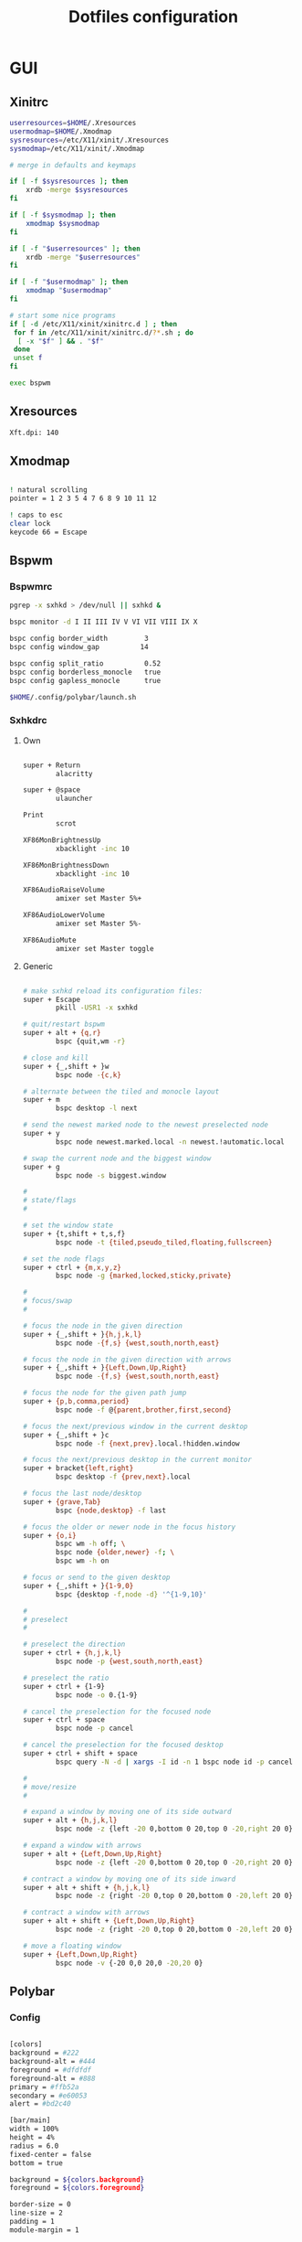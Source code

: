 #+TITLE: Dotfiles configuration

* GUI
** Xinitrc

#+begin_src sh :tangle ../.xinitrc :shebang "#!/bin/sh"
  userresources=$HOME/.Xresources
  usermodmap=$HOME/.Xmodmap
  sysresources=/etc/X11/xinit/.Xresources
  sysmodmap=/etc/X11/xinit/.Xmodmap

  # merge in defaults and keymaps

  if [ -f $sysresources ]; then
      xrdb -merge $sysresources
  fi

  if [ -f $sysmodmap ]; then
      xmodmap $sysmodmap
  fi

  if [ -f "$userresources" ]; then
      xrdb -merge "$userresources"
  fi

  if [ -f "$usermodmap" ]; then
      xmodmap "$usermodmap"
  fi

  # start some nice programs
  if [ -d /etc/X11/xinit/xinitrc.d ] ; then
   for f in /etc/X11/xinit/xinitrc.d/?*.sh ; do
    [ -x "$f" ] && . "$f"
   done
   unset f
  fi

  exec bspwm
#+end_src

** Xresources

#+begin_src sh :tangle ../.Xresources
  Xft.dpi: 140
#+end_src

** Xmodmap

#+begin_src sh :tangle ../.Xmodmap

  ! natural scrolling
  pointer = 1 2 3 5 4 7 6 8 9 10 11 12

  ! caps to esc
  clear lock
  keycode 66 = Escape

#+end_src

** Bspwm
*** Bspwmrc

#+begin_src sh :tangle ../.config/bspwm/bspwmrc :mkdirp yes :shebang "#!/bin/sh"
  pgrep -x sxhkd > /dev/null || sxhkd &

  bspc monitor -d I II III IV V VI VII VIII IX X

  bspc config border_width         3
  bspc config window_gap          14

  bspc config split_ratio          0.52
  bspc config borderless_monocle   true
  bspc config gapless_monocle      true

  $HOME/.config/polybar/launch.sh
#+end_src

*** Sxhkdrc
**** Own

#+begin_src sh :tangle ../.config/sxhkd/sxhkdrc :mkdirp yes

  super + Return
          alacritty

  super + @space
          ulauncher

  Print
          scrot

  XF86MonBrightnessUp
          xbacklight -inc 10

  XF86MonBrightnessDown
          xbacklight -inc 10

  XF86AudioRaiseVolume
          amixer set Master 5%+

  XF86AudioLowerVolume
          amixer set Master 5%-

  XF86AudioMute
          amixer set Master toggle

#+end_src

**** Generic

#+begin_src sh :tangle ../.config/sxhkd/sxhkdrc :mkdirp yes

  # make sxhkd reload its configuration files:
  super + Escape
          pkill -USR1 -x sxhkd

  # quit/restart bspwm
  super + alt + {q,r}
          bspc {quit,wm -r}

  # close and kill
  super + {_,shift + }w
          bspc node -{c,k}

  # alternate between the tiled and monocle layout
  super + m
          bspc desktop -l next

  # send the newest marked node to the newest preselected node
  super + y
          bspc node newest.marked.local -n newest.!automatic.local

  # swap the current node and the biggest window
  super + g
          bspc node -s biggest.window

  #
  # state/flags
  #

  # set the window state
  super + {t,shift + t,s,f}
          bspc node -t {tiled,pseudo_tiled,floating,fullscreen}

  # set the node flags
  super + ctrl + {m,x,y,z}
          bspc node -g {marked,locked,sticky,private}

  #
  # focus/swap
  #

  # focus the node in the given direction
  super + {_,shift + }{h,j,k,l}
          bspc node -{f,s} {west,south,north,east}

  # focus the node in the given direction with arrows
  super + {_,shift + }{Left,Down,Up,Right}
          bspc node -{f,s} {west,south,north,east}

  # focus the node for the given path jump
  super + {p,b,comma,period}
          bspc node -f @{parent,brother,first,second}

  # focus the next/previous window in the current desktop
  super + {_,shift + }c
          bspc node -f {next,prev}.local.!hidden.window

  # focus the next/previous desktop in the current monitor
  super + bracket{left,right}
          bspc desktop -f {prev,next}.local

  # focus the last node/desktop
  super + {grave,Tab}
          bspc {node,desktop} -f last

  # focus the older or newer node in the focus history
  super + {o,i}
          bspc wm -h off; \
          bspc node {older,newer} -f; \
          bspc wm -h on

  # focus or send to the given desktop
  super + {_,shift + }{1-9,0}
          bspc {desktop -f,node -d} '^{1-9,10}'

  #
  # preselect
  #

  # preselect the direction
  super + ctrl + {h,j,k,l}
          bspc node -p {west,south,north,east}

  # preselect the ratio
  super + ctrl + {1-9}
          bspc node -o 0.{1-9}

  # cancel the preselection for the focused node
  super + ctrl + space
          bspc node -p cancel

  # cancel the preselection for the focused desktop
  super + ctrl + shift + space
          bspc query -N -d | xargs -I id -n 1 bspc node id -p cancel

  #
  # move/resize
  #

  # expand a window by moving one of its side outward
  super + alt + {h,j,k,l}
          bspc node -z {left -20 0,bottom 0 20,top 0 -20,right 20 0}

  # expand a window with arrows
  super + alt + {Left,Down,Up,Right}
          bspc node -z {left -20 0,bottom 0 20,top 0 -20,right 20 0}

  # contract a window by moving one of its side inward
  super + alt + shift + {h,j,k,l}
          bspc node -z {right -20 0,top 0 20,bottom 0 -20,left 20 0}

  # contract a window with arrows
  super + alt + shift + {Left,Down,Up,Right}
          bspc node -z {right -20 0,top 0 20,bottom 0 -20,left 20 0}

  # move a floating window
  super + {Left,Down,Up,Right}
          bspc node -v {-20 0,0 20,0 -20,20 0}
#+end_src

** Polybar
*** Config

#+begin_src sh :tangle ../.config/polybar/config :mkdirp yes

  [colors]
  background = #222
  background-alt = #444
  foreground = #dfdfdf
  foreground-alt = #888
  primary = #ffb52a
  secondary = #e60053
  alert = #bd2c40

  [bar/main]
  width = 100%
  height = 4%
  radius = 6.0
  fixed-center = false
  bottom = true

  background = ${colors.background}
  foreground = ${colors.foreground}

  border-size = 0
  line-size = 2
  padding = 1
  module-margin = 1

  font-0 = "Noto Sans Mono:size=12;1"
  font-1 = "Noto Sans Mono:size=12;1"
  font-2 = "Noto Sans Symbols:size=12;1"
  font-3 = "Noto Sans Symbols2:size=12;1"

  modules-left = date bspwm xwindow
  modules-center =
  modules-right = alsa wlan battery

  tray-position = right
  tray-padding = 2
  tray-maxsize = 24

  wm-restack = bspwm

  [settings]
  screenchange-reload = true

  [global/wm]
  margin-top = 0

  [module/xwindow]
  type = internal/xwindow
  label = %title:0:30:...%

  [module/date]
  type = internal/date
  interval = 5

  date = "%a %d"
  date-alt = %a %d %b

  time = %H:%M
  time-alt = %H:%M

  format-prefix-foreground = ${colors.foreground-alt}

  label = %date% %time%

  [module/bspwm]
  type = internal/bspwm
  pin-workspaces = false
  enable-click = false
  enable-scroll = false

  label-focused = " %name% "
  label-focused-underline = #fba922

  label-occupied = " %name% "
  label-occupied-foreground = #ffaa00

  label-urgent = " %name% "
  label-urgent-underline = #9b0a20

  label-empty = " %name% "
  label-empty-foreground = #555555

  [module/alsa]
  type = internal/alsa

  format-volume = <label-volume>
  label-volume = VOL %percentage%%
  label-volume-foreground = ${root.foreground}
  label-volume-underline = #ffb52a

  format-muted-prefix = " "
  format-muted-foreground = ${colors.foreground-alt}
  format-muted-underline = ${colors.alert}
  label-muted = muted

  [module/wlan]
  type = internal/network
  interface = wlp0s20f3
  interval = 5.0

  format-connected = <ramp-signal> <label-connected>
  format-connected-underline = #9f78e1
  label-connected = %essid%

  label-disconnected =

  ramp-signal-0 = 🌧
  ramp-signal-1 = 🌦
  ramp-signal-2 = 🌥
  ramp-signal-3 = 🌤
  ramp-signal-4 = 🌣


  [module/battery]
  type = internal/battery
  battery = BAT0
  adapter = AC
  full-at = 98

  format-charging = <animation-charging> <label-charging>
  format-charging-underline = #ffb52a

  format-discharging = <animation-discharging> <label-discharging>
  format-discharging-underline = ${self.format-charging-underline}

  format-full-prefix = " "
  format-full-prefix-foreground = ${colors.foreground-alt}
  format-full-underline = ${self.format-charging-underline}

  ramp-capacity-0 = 
  ramp-capacity-1 = 
  ramp-capacity-2 = 
  ramp-capacity-foreground = ${colors.foreground-alt}

  animation-charging-0 = 
  animation-charging-1 = 
  animation-charging-2 = 
  animation-charging-foreground = ${colors.foreground-alt}
  animation-charging-framerate = 750

  animation-discharging-0 = 
  animation-discharging-1 = 
  animation-discharging-2 = 
  animation-discharging-foreground = ${colors.foreground-alt}
  animation-discharging-framerate = 750

#+end_src

*** Launch.sh

#+begin_src sh :tangle ../.config/polybar/launch.sh :mkdirp yes :shebang "#!/bin/sh"

  killall -q polybar

  # Wait until the processes have been shut down
  while pgrep -u $UID -x polybar >/dev/null; do sleep 1; done

  exec polybar --reload main

#+end_src

* Apps
** Alacritty
*** Window

#+begin_src sh :tangle ../.config/alacritty/alacritty.yml

  # Any items in the `env` entry below will be added as
  # environment variables. Some entries may override variables
  # set by alacritty itself.
  #env:
    # TERM variable
    #
    # This value is used to set the `$TERM` environment variable for
    # each instance of Alacritty. If it is not present, alacritty will
    # check the local terminfo database and use `alacritty` if it is
    # available, otherwise `xterm-256color` is used.
    #TERM: alacritty

  window:
    # Window dimensions (changes require restart)
    #
    # Number of lines/columns (not pixels) in the terminal. The number of columns
    # must be at least `2`, while using a value of `0` for columns and lines will
    # fall back to the window manager's recommended size.
    #dimensions:
    #  columns: 0
    #  lines: 0

    # Window position (changes require restart)
    #
    # Specified in number of pixels.
    # If the position is not set, the window manager will handle the placement.
    #position:
    #  x: 0
    #  y: 0

    # Window padding (changes require restart)
    #
    # Blank space added around the window in pixels. This padding is scaled
    # by DPI and the specified value is always added at both opposing sides.
    # padding:
      # x: 0
      # y: 0

    # Spread additional padding evenly around the terminal content.
    #dynamic_padding: false

    # Window decorations
    #
    # Values for `decorations`:
    #     - full: Borders and title bar
    #     - none: Neither borders nor title bar
    #
    decorations: full

    # Startup Mode (changes require restart)
    #
    # Values for `startup_mode`:
    #   - Windowed
    #   - Maximized
    #   - Fullscreen
    #
    startup_mode: Windowed

    # Window title
    #title: Alacritty

    # Allow terminal applications to change Alacritty's window title.
    #dynamic_title: true

  # scrolling:
    # Maximum number of lines in the scrollback buffer.
    # Specifying '0' will disable scrolling.
    # history: 0

    # Scrolling distance multiplier.
    #multiplier: 3

#+end_src

*** Fonts

#+begin_src sh :tangle ../.config/alacritty/alacritty.yml

  # Font configuration
  font:
    # Normal (roman) font face
    normal:
      # Font family
      family: "Source Code Pro"

      # The `style` can be specified to pick a specific face.
      #style: Regular

    # Bold font face
    #bold:
      # Font family
      #
      # If the bold family is not specified, it will fall back to the
      # value specified for the normal font.
      #family: monospace

      # The `style` can be specified to pick a specific face.
      #style: Bold

    # Italic font face
    #italic:
      # Font family
      #
      # If the italic family is not specified, it will fall back to the
      # value specified for the normal font.
      #family: monospace

      # The `style` can be specified to pick a specific face.
      #style: Italic

    # Bold italic font face
    #bold_italic:
      # Font family
      #
      # If the bold italic family is not specified, it will fall back to the
      # value specified for the normal font.
      #family: monospace

      # The `style` can be specified to pick a specific face.
      #style: Bold Italic

    # Point size
    #size: 11.0

    # Offset is the extra space around each character. `offset.y` can be thought
    # of as modifying the line spacing, and `offset.x` as modifying the letter
    # spacing.
    #offset:
    #  x: 0
    #  y: 0

    # Glyph offset determines the locations of the glyphs within their cells with
    # the default being at the bottom. Increasing `x` moves the glyph to the
    # right, increasing `y` moves the glyph upward.
    #glyph_offset:
    #  x: 0
    #  y: 0

  # If `true`, bold text is drawn using the bright color variants.
  #draw_bold_text_with_bright_colors: false

#+end_src

*** Colors

#+begin_src sh :tangle ../.config/alacritty/alacritty.yml

  # Base16 Gruvbox dark, hard 256 - alacritty color config
  # Dawid Kurek (dawikur@gmail.com), morhetz (https://github.com/morhetz/gruvbox)
  colors:
    # Default colors
    primary:
      background: '#1d2021'
      foreground: '#d5c4a1'

      # Bright and dim foreground colors
      #
      # The dimmed foreground color is calculated automatically if it is not
      # present. If the bright foreground color is not set, or
      # `draw_bold_text_with_bright_colors` is `false`, the normal foreground
      # color will be used.
      #dim_foreground: '#828482'
      #bright_foreground: '#eaeaea'

    # Cursor colors
    #
    # Colors which should be used to draw the terminal cursor.
    #
    # Allowed values are CellForeground/CellBackground, which reference the
    # affected cell, or hexadecimal colors like #ff00ff.
    cursor:
      text: '#1d2021'
      cursor: '#d5c4a1'

    # Vi mode cursor colors
    #
    # Colors for the cursor when the vi mode is active.
    #
    # Allowed values are CellForeground/CellBackground, which reference the
    # affected cell, or hexadecimal colors like #ff00ff.
    #vi_mode_cursor:
    #  text: CellBackground
    #  cursor: CellForeground

    # Search colors
    #
    # Colors used for the search bar and match highlighting.
    #search:
      # Allowed values are CellForeground/CellBackground, which reference the
      # affected cell, or hexadecimal colors like #ff00ff.
      #matches:
      #  foreground: '#000000'
      #  background: '#ffffff'
      #focused_match:
      #  foreground: '#ffffff'
      #  background: '#000000'

      #bar:
      #  background: '#c5c8c6'
      #  foreground: '#1d1f21'

    # Keyboard regex hints
    #hints:
      # First character in the hint label
      #
      # Allowed values are CellForeground/CellBackground, which reference the
      # affected cell, or hexadecimal colors like #ff00ff.
      #start:
      #  foreground: '#1d1f21'
      #  background: '#e9ff5e'

      # All characters after the first one in the hint label
      #
      # Allowed values are CellForeground/CellBackground, which reference the
      # affected cell, or hexadecimal colors like #ff00ff.
      #end:
      #  foreground: '#e9ff5e'
      #  background: '#1d1f21'

    # Line indicator
    #
    # Color used for the indicator displaying the position in history during
    # search and vi mode.
    #
    # By default, these will use the opposing primary color.
    #line_indicator:
    #  foreground: None
    #  background: None

    # Selection colors
    #
    # Colors which should be used to draw the selection area.
    #
    # Allowed values are CellForeground/CellBackground, which reference the
    # affected cell, or hexadecimal colors like #ff00ff.
    #selection:
    #  text: CellBackground
    #  background: CellForeground

    # Normal colors
    normal:
      black:   '#1d2021'
      red:     '#fb4934'
      green:   '#b8bb26'
      yellow:  '#fabd2f'
      blue:    '#83a598'
      magenta: '#d3869b'
      cyan:    '#8ec07c'
      white:   '#d5c4a1'

    # Bright colors
    bright:
      black:   '#665c54'
      red:     '#fb4934'
      green:   '#b8bb26'
      yellow:  '#fabd2f'
      blue:    '#83a598'
      magenta: '#d3869b'
      cyan:    '#8ec07c'
      white:   '#fbf1c7'

    # Dim colors
    #
    # If the dim colors are not set, they will be calculated automatically based
    # on the `normal` colors.
    #dim:
    #  black:   '#131415'
    #  red:     '#864343'
    #  green:   '#777c44'
    #  yellow:  '#9e824c'
    #  blue:    '#556a7d'
    #  magenta: '#75617b'
    #  cyan:    '#5b7d78'
    #  white:   '#828482'

    # Indexed Colors
    #
    # The indexed colors include all colors from 16 to 256.
    # When these are not set, they're filled with sensible defaults.
    #
    # Example:
    #   `- { index: 16, color: '#ff00ff' }`
    #
    indexed_colors:
      - { index: 16, color: '#fe8019' }
      - { index: 17, color: '#d65d0e' }
      - { index: 18, color: '#3c3836' }
      - { index: 19, color: '#504945' }
      - { index: 20, color: '#bdae93' }
      - { index: 21, color: '#ebdbb2' }

#+end_src

*** Misc

#+begin_src sh :tangle ../.config/alacritty/alacritty.yml

  # Bell
  #
  # The bell is rung every time the BEL control character is received.
  #bell:
    # Visual Bell Animation
    #
    # Animation effect for flashing the screen when the visual bell is rung.
    #
    # Values for `animation`:
    #   - Ease
    #   - EaseOut
    #   - EaseOutSine
    #   - EaseOutQuad
    #   - EaseOutCubic
    #   - EaseOutQuart
    #   - EaseOutQuint
    #   - EaseOutExpo
    #   - EaseOutCirc
    #   - Linear
    #animation: EaseOutExpo

    # Duration of the visual bell flash in milliseconds. A `duration` of `0` will
    # disable the visual bell animation.
    #duration: 0

    # Visual bell animation color.
    #color: '#ffffff'

    # Bell Command
    #
    # This program is executed whenever the bell is rung.
    #
    # When set to `command: None`, no command will be executed.
    #
    # Example:
    #   command:
    #     program: notify-send
    #     args: ["Hello, World!"]
    #
    #command: None

  # Background opacity
  #
  # Window opacity as a floating point number from `0.0` to `1.0`.
  # The value `0.0` is completely transparent and `1.0` is opaque.
  #background_opacity: 1.0

  #selection:
    # This string contains all characters that are used as separators for
    # "semantic words" in Alacritty.
    #semantic_escape_chars: ",│`|:\"' ()[]{}<>\t"

    # When set to `true`, selected text will be copied to the primary clipboard.
    #save_to_clipboard: false

  #cursor:
    # Cursor style
    #style:
      # Cursor shape
      #
      # Values for `shape`:
      #   - ▇ Block
      #   - _ Underline
      #   - | Beam
      #shape: Block

      # Cursor blinking state
      #
      # Values for `blinking`:
      #   - Never: Prevent the cursor from ever blinking
      #   - Off: Disable blinking by default
      #   - On: Enable blinking by default
      #   - Always: Force the cursor to always blink
      #blinking: Off

    # Vi mode cursor style
    #
    # If the vi mode cursor style is `None` or not specified, it will fall back to
    # the style of the active value of the normal cursor.
    #
    # See `cursor.style` for available options.
    #vi_mode_style: None

    # Cursor blinking interval in milliseconds.
    #blink_interval: 750

    # If this is `true`, the cursor will be rendered as a hollow box when the
    # window is not focused.
    #unfocused_hollow: true

    # Thickness of the cursor relative to the cell width as floating point number
    # from `0.0` to `1.0`.
    #thickness: 0.15

  # Live config reload (changes require restart)
  #live_config_reload: true

#+end_src

*** Shell

#+begin_src sh :tangle ../.config/alacritty/alacritty.yml

  # Shell
  #
  # You can set `shell.program` to the path of your favorite shell, e.g.
  # `/bin/fish`. Entries in `shell.args` are passed unmodified as arguments to the
  # shell.
  shell:
    program: /bin/fish
  #  args:
  #    - --login

  # Startup directory
  #
  # Directory the shell is started in. If this is unset, or `None`, the working
  # directory of the parent process will be used.
  #working_directory: None

  # Send ESC (\x1b) before characters when alt is pressed.
  #alt_send_esc: true

  #mouse:
    # Click settings
    #
    # The `double_click` and `triple_click` settings control the time
    # alacritty should wait for accepting multiple clicks as one double
    # or triple click.
    #double_click: { threshold: 300 }
    #triple_click: { threshold: 300 }

    # If this is `true`, the cursor is temporarily hidden when typing.
    #hide_when_typing: false

  # Regex hints
  #
  # Terminal hints can be used to find text in the visible part of the terminal
  # and pipe it to other applications.
  #hints:
    # Keys used for the hint labels.
    #alphabet: "jfkdls;ahgurieowpq"

    # List with all available hints
    #
    # Each hint must have a `regex` and either an `action` or a `command` field.
    # The fields `mouse`, `binding` and `post_processing` are optional.
    #
    # The fields `command`, `binding.key`, `binding.mods` and `mouse.mods` accept
    # the same values as they do in the `key_bindings` section.
    #
    # The `mouse.enabled` field controls if the hint should be underlined while
    # the mouse with all `mouse.mods` keys held or the vi mode cursor is above it.
    #
    # If the `post_processing` field is set to `true`, heuristics will be used to
    # shorten the match if there are characters likely not to be part of the hint
    # (e.g. a trailing `.`). This is most useful for URIs.
    #
    # Values for `action`:
    #   - Copy
    #       Copy the hint's text to the clipboard.
    #   - Paste
    #       Paste the hint's text to the terminal or search.
    #   - Select
    #       Select the hint's text.
    #   - MoveViModeCursor
    #       Move the vi mode cursor to the beginning of the hint.
    #enabled:
    # - regex: "(ipfs:|ipns:|magnet:|mailto:|gemini:|gopher:|https:|http:|news:|file:|git:|ssh:|ftp:)\
    #           [^\u0000-\u001F\u007F-\u009F<>\"\\s{-}\\^⟨⟩`]+"
    #   command: xdg-open
    #   post_processing: true
    #   mouse:
    #     enabled: true
    #     mods: None
    #     binding:
    #     key: U
    #       mods: Control|Shift

#+end_src

*** Mouse bindings

#+begin_src sh :tangle ../.config/alacritty/alacritty.yml

  # Mouse bindings
  #
  # Mouse bindings are specified as a list of objects, much like the key
  # bindings further below.
  #
  # To trigger mouse bindings when an application running within Alacritty
  # captures the mouse, the `Shift` modifier is automatically added as a
  # requirement.
  #
  # Each mouse binding will specify a:
  #
  # - `mouse`:
  #
  #   - Middle
  #   - Left
  #   - Right
  #   - Numeric identifier such as `5`
  #
  # - `action` (see key bindings)
  #
  # And optionally:
  #
  # - `mods` (see key bindings)
  #mouse_bindings:
  #  - { mouse: Middle, action: PasteSelection }

#+end_src

*** Key bindings

#+begin_src sh :tangle ../.config/alacritty/alacritty.yml

  # Key bindings
  #
  # Key bindings are specified as a list of objects. For example, this is the
  # default paste binding:
  #
  # `- { key: V, mods: Control|Shift, action: Paste }`
  #
  # Each key binding will specify a:
  #
  # - `key`: Identifier of the key pressed
  #
  #    - A-Z
  #    - F1-F24
  #    - Key0-Key9
  #
  #    A full list with available key codes can be found here:
  #    https://docs.rs/glutin/*/glutin/event/enum.VirtualKeyCode.html#variants
  #
  #    Instead of using the name of the keys, the `key` field also supports using
  #    the scancode of the desired key. Scancodes have to be specified as a
  #    decimal number. This command will allow you to display the hex scancodes
  #    for certain keys:
  #
  #       `showkey --scancodes`.
  #
  # Then exactly one of:
  #
  # - `chars`: Send a byte sequence to the running application
  #
  #    The `chars` field writes the specified string to the terminal. This makes
  #    it possible to pass escape sequences. To find escape codes for bindings
  #    like `PageUp` (`"\x1b[5~"`), you can run the command `showkey -a` outside
  #    of tmux. Note that applications use terminfo to map escape sequences back
  #    to keys. It is therefore required to update the terminfo when changing an
  #    escape sequence.
  #
  # - `action`: Execute a predefined action
  #
  #   - ToggleViMode
  #   - SearchForward
  #       Start searching toward the right of the search origin.
  #   - SearchBackward
  #       Start searching toward the left of the search origin.
  #   - Copy
  #   - Paste
  #   - IncreaseFontSize
  #   - DecreaseFontSize
  #   - ResetFontSize
  #   - ScrollPageUp
  #   - ScrollPageDown
  #   - ScrollHalfPageUp
  #   - ScrollHalfPageDown
  #   - ScrollLineUp
  #   - ScrollLineDown
  #   - ScrollToTop
  #   - ScrollToBottom
  #   - ClearHistory
  #       Remove the terminal's scrollback history.
  #   - Hide
  #       Hide the Alacritty window.
  #   - Minimize
  #       Minimize the Alacritty window.
  #   - Quit
  #       Quit Alacritty.
  #   - ToggleFullscreen
  #   - SpawnNewInstance
  #       Spawn a new instance of Alacritty.
  #   - ClearLogNotice
  #       Clear Alacritty's UI warning and error notice.
  #   - ClearSelection
  #       Remove the active selection.
  #   - ReceiveChar
  #   - None
  #
  # - Vi mode exclusive actions:
  #
  #   - Open
  #       Perform the action of the first matching hint under the vi mode cursor
  #       with `mouse.enabled` set to `true`.
  #   - ToggleNormalSelection
  #   - ToggleLineSelection
  #   - ToggleBlockSelection
  #   - ToggleSemanticSelection
  #       Toggle semantic selection based on `selection.semantic_escape_chars`.
  #
  # - Vi mode exclusive cursor motion actions:
  #
  #   - Up
  #       One line up.
  #   - Down
  #       One line down.
  #   - Left
  #       One character left.
  #   - Right
  #       One character right.
  #   - First
  #       First column, or beginning of the line when already at the first column.
  #   - Last
  #       Last column, or beginning of the line when already at the last column.
  #   - FirstOccupied
  #       First non-empty cell in this terminal row, or first non-empty cell of
  #       the line when already at the first cell of the row.
  #   - High
  #       Top of the screen.
  #   - Middle
  #       Center of the screen.
  #   - Low
  #       Bottom of the screen.
  #   - SemanticLeft
  #       Start of the previous semantically separated word.
  #   - SemanticRight
  #       Start of the next semantically separated word.
  #   - SemanticLeftEnd
  #       End of the previous semantically separated word.
  #   - SemanticRightEnd
  #       End of the next semantically separated word.
  #   - WordLeft
  #       Start of the previous whitespace separated word.
  #   - WordRight
  #       Start of the next whitespace separated word.
  #   - WordLeftEnd
  #       End of the previous whitespace separated word.
  #   - WordRightEnd
  #       End of the next whitespace separated word.
  #   - Bracket
  #       Character matching the bracket at the cursor's location.
  #   - SearchNext
  #       Beginning of the next match.
  #   - SearchPrevious
  #       Beginning of the previous match.
  #   - SearchStart
  #       Start of the match to the left of the vi mode cursor.
  #   - SearchEnd
  #       End of the match to the right of the vi mode cursor.
  #
  # - Search mode exclusive actions:
  #   - SearchFocusNext
  #       Move the focus to the next search match.
  #   - SearchFocusPrevious
  #       Move the focus to the previous search match.
  #   - SearchConfirm
  #   - SearchCancel
  #   - SearchClear
  #       Reset the search regex.
  #   - SearchDeleteWord
  #       Delete the last word in the search regex.
  #   - SearchHistoryPrevious
  #       Go to the previous regex in the search history.
  #   - SearchHistoryNext
  #       Go to the next regex in the search history.
  #
  # - Linux/BSD exclusive actions:
  #
  #   - CopySelection
  #       Copy from the selection buffer.
  #   - PasteSelection
  #       Paste from the selection buffer.
  #
  # - `command`: Fork and execute a specified command plus arguments
  #
  #    The `command` field must be a map containing a `program` string and an
  #    `args` array of command line parameter strings. For example:
  #       `{ program: "alacritty", args: ["-e", "vttest"] }`
  #
  # And optionally:
  #
  # - `mods`: Key modifiers to filter binding actions
  #
  #    - Command
  #    - Control
  #    - Option
  #    - Super
  #    - Shift
  #    - Alt
  #
  #    Multiple `mods` can be combined using `|` like this:
  #       `mods: Control|Shift`.
  #    Whitespace and capitalization are relevant and must match the example.
  #
  # - `mode`: Indicate a binding for only specific terminal reported modes
  #
  #    This is mainly used to send applications the correct escape sequences
  #    when in different modes.
  #
  #    - AppCursor
  #    - AppKeypad
  #    - Search
  #    - Alt
  #    - Vi
  #
  #    A `~` operator can be used before a mode to apply the binding whenever
  #    the mode is *not* active, e.g. `~Alt`.
  #
  # Bindings are always filled by default, but will be replaced when a new
  # binding with the same triggers is defined. To unset a default binding, it can
  # be mapped to the `ReceiveChar` action. Alternatively, you can use `None` for
  # a no-op if you do not wish to receive input characters for that binding.
  #
  # If the same trigger is assigned to multiple actions, all of them are executed
  # in the order they were defined in.
  key_bindings:
    #- { key: Paste,                                       action: Paste          }
    #- { key: Copy,                                        action: Copy           }
    #- { key: L,         mods: Control,                    action: ClearLogNotice }
    #- { key: L,         mods: Control, mode: ~Vi|~Search, chars: "\x0c"          }
    #- { key: PageUp,    mods: Shift,   mode: ~Alt,        action: ScrollPageUp,  }
    #- { key: PageDown,  mods: Shift,   mode: ~Alt,        action: ScrollPageDown }
    #- { key: Home,      mods: Shift,   mode: ~Alt,        action: ScrollToTop,   }
    #- { key: End,       mods: Shift,   mode: ~Alt,        action: ScrollToBottom }

    # Vi Mode
    #- { key: Space,  mods: Shift|Control, mode: Vi|~Search, action: ScrollToBottom          }
    #- { key: Space,  mods: Shift|Control, mode: ~Search,    action: ToggleViMode            }
    #- { key: Escape,                      mode: Vi|~Search, action: ClearSelection          }
    #- { key: I,                           mode: Vi|~Search, action: ScrollToBottom          }
    #- { key: I,                           mode: Vi|~Search, action: ToggleViMode            }
    #- { key: C,      mods: Control,       mode: Vi|~Search, action: ToggleViMode            }
    #- { key: Y,      mods: Control,       mode: Vi|~Search, action: ScrollLineUp            }
    #- { key: E,      mods: Control,       mode: Vi|~Search, action: ScrollLineDown          }
    #- { key: G,                           mode: Vi|~Search, action: ScrollToTop             }
    #- { key: G,      mods: Shift,         mode: Vi|~Search, action: ScrollToBottom          }
    #- { key: B,      mods: Control,       mode: Vi|~Search, action: ScrollPageUp            }
    #- { key: F,      mods: Control,       mode: Vi|~Search, action: ScrollPageDown          }
    #- { key: U,      mods: Control,       mode: Vi|~Search, action: ScrollHalfPageUp        }
    #- { key: D,      mods: Control,       mode: Vi|~Search, action: ScrollHalfPageDown      }
    #- { key: Y,                           mode: Vi|~Search, action: Copy                    }
    #- { key: Y,                           mode: Vi|~Search, action: ClearSelection          }
    #- { key: Copy,                        mode: Vi|~Search, action: ClearSelection          }
    #- { key: V,                           mode: Vi|~Search, action: ToggleNormalSelection   }
    #- { key: V,      mods: Shift,         mode: Vi|~Search, action: ToggleLineSelection     }
    #- { key: V,      mods: Control,       mode: Vi|~Search, action: ToggleBlockSelection    }
    #- { key: V,      mods: Alt,           mode: Vi|~Search, action: ToggleSemanticSelection }
    #- { key: Return,                      mode: Vi|~Search, action: Open                    }
    #- { key: K,                           mode: Vi|~Search, action: Up                      }
    #- { key: J,                           mode: Vi|~Search, action: Down                    }
    #- { key: H,                           mode: Vi|~Search, action: Left                    }
    #- { key: L,                           mode: Vi|~Search, action: Right                   }
    #- { key: Up,                          mode: Vi|~Search, action: Up                      }
    #- { key: Down,                        mode: Vi|~Search, action: Down                    }
    #- { key: Left,                        mode: Vi|~Search, action: Left                    }
    #- { key: Right,                       mode: Vi|~Search, action: Right                   }
    #- { key: Key0,                        mode: Vi|~Search, action: First                   }
    #- { key: Key4,   mods: Shift,         mode: Vi|~Search, action: Last                    }
    #- { key: Key6,   mods: Shift,         mode: Vi|~Search, action: FirstOccupied           }
    #- { key: H,      mods: Shift,         mode: Vi|~Search, action: High                    }
    #- { key: M,      mods: Shift,         mode: Vi|~Search, action: Middle                  }
    #- { key: L,      mods: Shift,         mode: Vi|~Search, action: Low                     }
    #- { key: B,                           mode: Vi|~Search, action: SemanticLeft            }
    #- { key: W,                           mode: Vi|~Search, action: SemanticRight           }
    #- { key: E,                           mode: Vi|~Search, action: SemanticRightEnd        }
    #- { key: B,      mods: Shift,         mode: Vi|~Search, action: WordLeft                }
    #- { key: W,      mods: Shift,         mode: Vi|~Search, action: WordRight               }
    #- { key: E,      mods: Shift,         mode: Vi|~Search, action: WordRightEnd            }
    #- { key: Key5,   mods: Shift,         mode: Vi|~Search, action: Bracket                 }
    #- { key: Slash,                       mode: Vi|~Search, action: SearchForward           }
    #- { key: Slash,  mods: Shift,         mode: Vi|~Search, action: SearchBackward          }
    #- { key: N,                           mode: Vi|~Search, action: SearchNext              }
    #- { key: N,      mods: Shift,         mode: Vi|~Search, action: SearchPrevious          }

    # Search Mode
    #- { key: Return,                mode: Search|Vi,  action: SearchConfirm         }
    #- { key: Escape,                mode: Search,     action: SearchCancel          }
    #- { key: C,      mods: Control, mode: Search,     action: SearchCancel          }
    #- { key: U,      mods: Control, mode: Search,     action: SearchClear           }
    #- { key: W,      mods: Control, mode: Search,     action: SearchDeleteWord      }
    #- { key: P,      mods: Control, mode: Search,     action: SearchHistoryPrevious }
    #- { key: N,      mods: Control, mode: Search,     action: SearchHistoryNext     }
    #- { key: Up,                    mode: Search,     action: SearchHistoryPrevious }
    #- { key: Down,                  mode: Search,     action: SearchHistoryNext     }
    #- { key: Return,                mode: Search|~Vi, action: SearchFocusNext       }
    #- { key: Return, mods: Shift,   mode: Search|~Vi, action: SearchFocusPrevious   }

    # (Windows, Linux, and BSD only)
    #- { key: V,              mods: Control|Shift, mode: ~Vi,        action: Paste            }
    - { key: V,        mods: Alt, action: Paste                            }
    #- { key: C,              mods: Control|Shift,                   action: Copy             }
    - { key: C,        mods: Alt, action: Copy                             }
    #- { key: F,              mods: Control|Shift, mode: ~Search,    action: SearchForward    }
    #- { key: B,              mods: Control|Shift, mode: ~Search,    action: SearchBackward   }
    #- { key: C,              mods: Control|Shift, mode: Vi|~Search, action: ClearSelection   }
    #- { key: Insert,         mods: Shift,                           action: PasteSelection   }
    #- { key: Key0,           mods: Control,                         action: ResetFontSize    }
    #- { key: Equals,         mods: Control,                         action: IncreaseFontSize }
    #- { key: Plus,           mods: Control,                         action: IncreaseFontSize }
    #- { key: NumpadAdd,      mods: Control,                         action: IncreaseFontSize }
    #- { key: Minus,          mods: Control,                         action: DecreaseFontSize }
    #- { key: NumpadSubtract, mods: Control,                         action: DecreaseFontSize }

    # (macOS only)
    #- { key: K,              mods: Command, mode: ~Vi|~Search, chars: "\x0c"            }
    #- { key: K,              mods: Command, mode: ~Vi|~Search, action: ClearHistory     }
    #- { key: Key0,           mods: Command,                    action: ResetFontSize    }
    #- { key: Equals,         mods: Command,                    action: IncreaseFontSize }
    #- { key: Plus,           mods: Command,                    action: IncreaseFontSize }
    #- { key: NumpadAdd,      mods: Command,                    action: IncreaseFontSize }
    #- { key: Minus,          mods: Command,                    action: DecreaseFontSize }
    #- { key: NumpadSubtract, mods: Command,                    action: DecreaseFontSize }
    #- { key: V,              mods: Command,                    action: Paste            }
    #- { key: C,              mods: Command,                    action: Copy             }
    #- { key: C,              mods: Command, mode: Vi|~Search,  action: ClearSelection   }
    #- { key: H,              mods: Command,                    action: Hide             }
    #- { key: H,              mods: Command|Alt,                action: HideOtherApplications }
    #- { key: M,              mods: Command,                    action: Minimize         }
    #- { key: Q,              mods: Command,                    action: Quit             }
    #- { key: W,              mods: Command,                    action: Quit             }
    #- { key: N,              mods: Command,                    action: SpawnNewInstance }
    #- { key: F,              mods: Command|Control,            action: ToggleFullscreen }
    #- { key: F,              mods: Command, mode: ~Search,     action: SearchForward    }
    #- { key: B,              mods: Command, mode: ~Search,     action: SearchBackward   }

#+end_src

*** Debug

#+begin_src sh :tangle ../.config/alacritty/alacritty.yml

  #debug:
    # Display the time it takes to redraw each frame.
    #render_timer: false

    # Keep the log file after quitting Alacritty.
    #persistent_logging: false

    # Log level
    #
    # Values for `log_level`:
    #   - Off
    #   - Error
    #   - Warn
    #   - Info
    #   - Debug
    #   - Trace
    #log_level: Warn

    # Print all received window events.
    #print_events: false

#+end_src

** Firefox

#+begin_src css :tangle ../.mozilla/firefox/chrome/userChrome.css :mkdirp yes
  @-moz-document url(chrome://browser/content/browser.xhtml) {
      /* toolkit.legacyUserProfileCustomizations.stylesheets = true*/
      #mainPopupSet ~ box { -moz-box-ordinal-group: 10; }
      #titlebar { -moz-box-ordinal-group: 10; }
      #urlbar {
          top: unset !important;
          bottom: calc((var(--urlbar-toolbar-height) - var(--urlbar-height)) / 2) !important;
          box-shadow: none !important;
          display: flex !important;
          flex-direction: column !important;
      }
      #urlbar-input-container {
          order: 2;
      }
      #urlbar > .urlbarView {
          order: 1;
          border-bottom: 1px solid #666;
      }
      #urlbar-results {
          display: flex;
          flex-direction: column-reverse;
      }
      .search-one-offs { display: none !important; }
      .tab-background { border-top: none !important; }
      #navigator-toolbox::after { border: none; }
      #TabsToolbar .tabbrowser-arrowscrollbox,
      #tabbrowser-tabs, .tab-stack { min-height: 28px !important; }
      .tabbrowser-tab { font-size: 80%; }
      .tab-content { padding: 0 5px; }
      .tab-close-button .toolbarbutton-icon { width: 12px !important; height: 12px !important; }
      toolbox[inFullscreen=true] { display: none; }
  }
#+end_src

** Ideavim

#+begin_src sh :tangle ../.ideavimrc
  "" initial settings
  set clipboard=unnamed,autoselect
  set hlsearch
  set ignorecase
  set incsearch
  set smartcase
  set showmode

  "" plugins
  set surround

  "" better indentation
  gnoremap < <gv
  vnoremap > >gv

  "" move vertically by visual line
  nnoremap j gj
  nnoremap k gk
#+end_src

** Neovim

#+begin_src sh :tangle ../.config/nvim/init.vim :mkdirp yes

  "" initial settings
  set encoding=utf-8
  set nocompatible
  set timeoutlen=1000 ttimeoutlen=0
  set autoread
  set showmatch
  syntax enable

  set tabstop=4
  set softtabstop=2
  set shiftwidth=4
  set shiftround
  set expandtab
  set number
  set ruler
  set wildmenu

  set mouse=a
  set bs=2
  set clipboard=unnamed
  set history=700
  set undolevels=700

  filetype indent on
  filetype on
  filetype plugin on

  "" infinite undo
  set undofile

  "" Searching
  set hlsearch
  set ignorecase
  set incsearch
  set smartcase

  "" backup and swap settings
  set nobackup
  set nowritebackup
  set noswapfile

  "" better indentation
  vnoremap < <gv
  vnoremap > >gv

  "" Movement
  map <c-j> <c-w>j
  map <c-k> <c-w>k
  map <c-l> <c-w>l
  map <c-h> <c-w>h

  "" move vertically by visual line
  nnoremap j gj
  nnoremap k gk

  let mapleader=","

  "" switch between tabs
  map <Leader>, <esc>:tabprevious<CR>
  map <Leader>. <esc>:tabnext<CR>

  "" Leader shortcuts
  vnoremap <Leader>s :sort n<CR>
  nnoremap <leader><space> :nohlsearch<CR>
#+end_src

** Shells
*** Fish

#+begin_src sh :tangle ../.config/fish/config.fish :mkdirp yes
  abbr -a vim nvim
  abbr -a vimdiff 'nvim -d'
  abbr -a e 'emacsclient -n -c'

  abbr -a p 'sudo pacman'
  abbr -a up 'sudo pacman -Syu'

  if command -v exa > /dev/null
     abbr -a l 'exa'
     abbr -a ls 'exa'
     abbr -a ll 'exa -l'
     abbr -a lll 'exa -la'
  else
      abbr -a l 'ls'
      abbr -a ll 'ls -l'
      abbr -a lll 'ls -la'
  end

  if command -v zoxide > /dev/null
     zoxide init fish | source
     abbr -a cd z
  end

  abbr -a g git
  abbr -a c cargo

#+end_src
